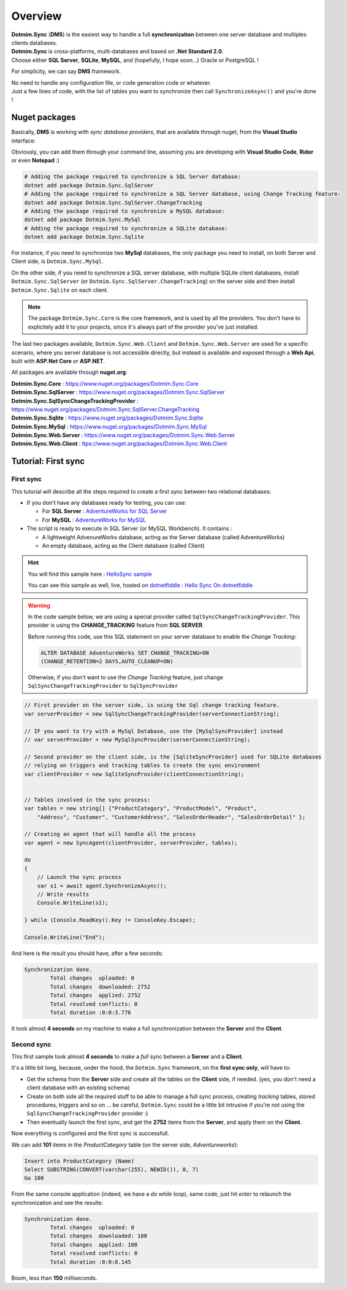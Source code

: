 Overview
=============================================

.. image:: assets/Smallicon.png
    :align: center


| **Dotmim.Sync** (**DMS**) is the easiest way to handle a full **synchronization** between one server database and multiples clients databases.  
| **Dotmim.Sync** is cross-platforms, multi-databases and based on **.Net Standard 2.0**.   
| Choose either **SQL Server**, **SQLite**, **MySQL**, and (hopefully, I hope soon...) Oracle or PostgreSQL !

For simplicity, we can say **DMS** framework.

| No need to handle any configuration file, or code generation code or whatever. 
| Just a few lines of code, with the list of tables you want to synchronize then call ``SynchronizeAsync()`` and you're done !

Nuget packages
^^^^^^^^^^^^^^^

Basically, **DMS** is working with *sync database providers*, that are available through nuget, from the **Visual Studio** interface:  

.. image:: assets/Packages.png


Obviously, you can add them through your command line, assuming you are developing with **Visual Studio Code**, **Rider** or even **Notepad** :)


.. code-block:: bash

    # Adding the package required to synchronize a SQL Server database:
    dotnet add package Dotmim.Sync.SqlServer
    # Adding the package required to synchronize a SQL Server database, using Change Tracking feature:
    dotnet add package Dotmim.Sync.SqlServer.ChangeTracking
    # Adding the package required to synchronize a MySQL database:
    dotnet add package Dotmim.Sync.MySql
    # Adding the package required to synchronize a SQLite database:
    dotnet add package Dotmim.Sync.Sqlite


For instance, if you need to synchronize two **MySql** databases, the only package you need to install, on both Server and Client side, is ``Dotmim.Sync.MySql``.

On the other side, if you need to synchronize a SQL server database, with multiple SQLite client databases, install ``Dotmim.Sync.SqlServer`` (or ``Dotmim.Sync.SqlServer.ChangeTracking``) on the server side and then install ``Dotmim.Sync.Sqlite`` on each client.

.. note:: The package ``Dotmim.Sync.Core`` is the core framework, and is used by all the providers. You don't have to explicitely add it to your projects, since it's always part of the provider you've just installed.

The last two packages available, ``Dotmim.Sync.Web.Client`` and ``Dotmim.Sync.Web.Server`` are used for a specific scenario, where you server database is not accessible directly, but instead is available and exposed through a **Web Api**, built with **ASP.Net Core** or **ASP.NET**.

All packages are available through **nuget.org**:

| **Dotmim.Sync.Core** : `<https://www.nuget.org/packages/Dotmim.Sync.Core>`_ 
| **Dotmim.Sync.SqlServer** : `<https://www.nuget.org/packages/Dotmim.Sync.SqlServer>`_ 
| **Dotmim.Sync.SqlSyncChangeTrackingProvider** : `<https://www.nuget.org/packages/Dotmim.Sync.SqlServer.ChangeTracking>`_ 
| **Dotmim.Sync.Sqlite** : `<https://www.nuget.org/packages/Dotmim.Sync.Sqlite>`_ 
| **Dotmim.Sync.MySql** : `<https://www.nuget.org/packages/Dotmim.Sync.MySql>`_ 
| **Dotmim.Sync.Web.Server** : `<https://www.nuget.org/packages/Dotmim.Sync.Web.Server>`_ 
| **Dotmim.Sync.Web.Client** : `<ttps://www.nuget.org/packages/Dotmim.Sync.Web.Client>`_ 



Tutorial: First sync
^^^^^^^^^^^^^^^^^^^^^^

First sync
----------------------

This tutorial will describe all the steps required to create a first sync between two relational databases:

* If you don't have any databases ready for testing, you can use:

  * For **SQL Server** : `AdventureWorks for SQL Server <https://github.com/Mimetis/Dotmim.Sync/blob/master/CreateAdventureWorks.sql>`_    
  * For **MySQL** : `AdventureWorks for MySQL <https://github.com/Mimetis/Dotmim.Sync/blob/master/CreateMySqlAdventureWorks.sql>`_ 

* The script is ready to execute in SQL Server (or MySQL Workbench). It contains :

  * A lightweight AdvenureWorks database, acting as the Server database (called AdventureWorks)
  * An empty database, acting as the Client database (called Client)

.. hint:: You will find this sample here : `HelloSync sample <https://github.com/Mimetis/Dotmim.Sync/blob/master/Samples/HelloSync>`_ 
         
          You can see this sample as well, live, hosted on `dotnetfiddle <https://dotnetfiddle.net>`_  : `Hello Sync On dotnetfiddle <https://dotnetfiddle.net/CZgNDm>`_ 

.. warning:: In the code sample below, we are using a special provider called ``SqlSyncChangeTrackingProvider``. This provider is using the **CHANGE_TRACKING** feature from **SQL SERVER**. 

   Before running this code, use this SQL statement on your server database to enable the *Change Tracking*: 
   
   .. code-block:: sql
   
        ALTER DATABASE AdventureWorks SET CHANGE_TRACKING=ON 
        (CHANGE_RETENTION=2 DAYS,AUTO_CLEANUP=ON)
     
   Otherwise, if you don't want to use the *Change Tracking* feature, just change ``SqlSyncChangeTrackingProvider`` to ``SqlSyncProvider``


.. code-block:: csharp

    // First provider on the server side, is using the Sql change tracking feature.
    var serverProvider = new SqlSyncChangeTrackingProvider(serverConnectionString);

    // IF you want to try with a MySql Database, use the [MySqlSyncProvider] instead
    // var serverProvider = new MySqlSyncProvider(serverConnectionString);

    // Second provider on the client side, is the [SqliteSyncProvider] used for SQLite databases 
    // relying on triggers and tracking tables to create the sync environment
    var clientProvider = new SqliteSyncProvider(clientConnectionString);


    // Tables involved in the sync process:
    var tables = new string[] {"ProductCategory", "ProductModel", "Product",
        "Address", "Customer", "CustomerAddress", "SalesOrderHeader", "SalesOrderDetail" };

    // Creating an agent that will handle all the process
    var agent = new SyncAgent(clientProvider, serverProvider, tables);

    do
    {
        // Launch the sync process
        var s1 = await agent.SynchronizeAsync();
        // Write results
        Console.WriteLine(s1);

    } while (Console.ReadKey().Key != ConsoleKey.Escape);

    Console.WriteLine("End");


And here is the result you should have, after a few seconds:

.. code-block:: bash

    Synchronization done.
            Total changes  uploaded: 0
            Total changes  downloaded: 2752
            Total changes  applied: 2752
            Total resolved conflicts: 0
            Total duration :0:0:3.776

It took almost **4 seconds** on my machine to make a full synchronization between the **Server** and the **Client**.  


Second sync
----------------------

This first sample took almost **4 seconds** to make a *full* sync between a **Server** and a **Client**.

It's a little bit long, because, under the hood, the ``Dotmim.Sync`` framework, on the **first sync only**, will have to:

* Get the schema from the **Server** side and create all the tables on the **Client** side, if needed. (yes, you don't need a client database with an existing schema)
* Create on both side all the required stuff to be able to manage a full sync process, creating *tracking* tables, stored procedures, triggers and so on ... be careful, ``Dotmim.Sync`` could be a little bit intrusive if you're not using the ``SqlSyncChangeTrackingProvider`` provider :)
* Then eventually launch the first sync, and get the **2752** items from the **Server**, and apply them on the **Client**.

Now everything is configured and the first sync is successfull.  

We can add **101** items in the `ProductCategory` table (on the server side, `Adventureworks`):

.. code-block:: sql

    Insert into ProductCategory (Name)
    Select SUBSTRING(CONVERT(varchar(255), NEWID()), 0, 7)
    Go 100

From the same console application (indeed, we have a `do while` loop), same code, just hit `enter` to relaunch the synchronization and see the results:

.. code-block:: bash

    Synchronization done.
            Total changes  uploaded: 0
            Total changes  downloaded: 100
            Total changes  applied: 100
            Total resolved conflicts: 0
            Total duration :0:0:0.145

Boom, less than **150** milliseconds. 
